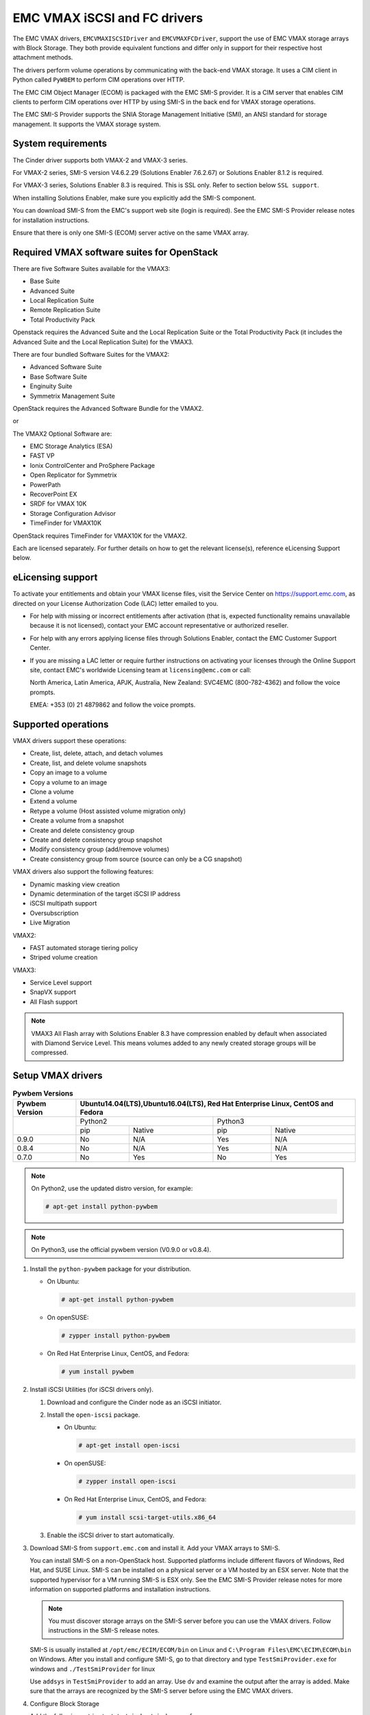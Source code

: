 =============================
EMC VMAX iSCSI and FC drivers
=============================

The EMC VMAX drivers, ``EMCVMAXISCSIDriver`` and ``EMCVMAXFCDriver``, support
the use of EMC VMAX storage arrays with Block Storage. They both provide
equivalent functions and differ only in support for their respective host
attachment methods.

The drivers perform volume operations by communicating with the back-end VMAX
storage. It uses a CIM client in Python called ``PyWBEM`` to perform CIM
operations over HTTP.

The EMC CIM Object Manager (ECOM) is packaged with the EMC SMI-S provider. It
is a CIM server that enables CIM clients to perform CIM operations over HTTP by
using SMI-S in the back end for VMAX storage operations.

The EMC SMI-S Provider supports the SNIA Storage Management Initiative (SMI),
an ANSI standard for storage management. It supports the VMAX storage system.

System requirements
~~~~~~~~~~~~~~~~~~~

The Cinder driver supports both VMAX-2 and VMAX-3 series.

For VMAX-2 series, SMI-S version V4.6.2.29 (Solutions Enabler 7.6.2.67)
or Solutions Enabler 8.1.2 is required.

For VMAX-3 series, Solutions Enabler 8.3 is required. This is SSL only.
Refer to section below ``SSL support``.

When installing Solutions Enabler, make sure you explicitly add the SMI-S
component.

You can download SMI-S from the EMC's support web site (login is required).
See the EMC SMI-S Provider release notes for installation instructions.

Ensure that there is only one SMI-S (ECOM) server active on the same VMAX
array.


Required VMAX software suites for OpenStack
~~~~~~~~~~~~~~~~~~~~~~~~~~~~~~~~~~~~~~~~~~~

There are five Software Suites available for the VMAX3:

- Base Suite
- Advanced Suite
- Local Replication Suite
- Remote Replication Suite
- Total Productivity Pack

Openstack requires the Advanced Suite and the Local Replication Suite
or the Total Productivity Pack (it includes the Advanced Suite and the
Local Replication Suite) for the VMAX3.

There are four bundled Software Suites for the VMAX2:

- Advanced Software Suite
- Base Software Suite
- Enginuity Suite
- Symmetrix Management Suite

OpenStack requires the Advanced Software Bundle for the VMAX2.

or

The VMAX2 Optional Software are:

- EMC Storage Analytics (ESA)
- FAST VP
- Ionix ControlCenter and ProSphere Package
- Open Replicator for Symmetrix
- PowerPath
- RecoverPoint EX
- SRDF for VMAX 10K
- Storage Configuration Advisor
- TimeFinder for VMAX10K

OpenStack requires TimeFinder for VMAX10K for the VMAX2.

Each are licensed separately. For further details on how to get the
relevant license(s), reference eLicensing Support below.


eLicensing support
~~~~~~~~~~~~~~~~~~

To activate your entitlements and obtain your VMAX license files, visit the
Service Center on `<https://support.emc.com>`_, as directed on your License
Authorization Code (LAC) letter emailed to you.

-  For help with missing or incorrect entitlements after activation
   (that is, expected functionality remains unavailable because it is not
   licensed), contact your EMC account representative or authorized reseller.

-  For help with any errors applying license files through Solutions Enabler,
   contact the EMC Customer Support Center.

-  If you are missing a LAC letter or require further instructions on
   activating your licenses through the Online Support site, contact EMC's
   worldwide Licensing team at ``licensing@emc.com`` or call:

   North America, Latin America, APJK, Australia, New Zealand: SVC4EMC
   (800-782-4362) and follow the voice prompts.

   EMEA: +353 (0) 21 4879862 and follow the voice prompts.


Supported operations
~~~~~~~~~~~~~~~~~~~~

VMAX drivers support these operations:

-  Create, list, delete, attach, and detach volumes
-  Create, list, and delete volume snapshots
-  Copy an image to a volume
-  Copy a volume to an image
-  Clone a volume
-  Extend a volume
-  Retype a volume (Host assisted volume migration only)
-  Create a volume from a snapshot
-  Create and delete consistency group
-  Create and delete consistency group snapshot
-  Modify consistency group (add/remove volumes)
-  Create consistency group from source (source can only be a CG snapshot)

VMAX drivers also support the following features:

-  Dynamic masking view creation
-  Dynamic determination of the target iSCSI IP address
-  iSCSI multipath support
-  Oversubscription
-  Live Migration

VMAX2:

-  FAST automated storage tiering policy
-  Striped volume creation

VMAX3:

-  Service Level support
-  SnapVX support
-  All Flash support

.. note::

   VMAX3 All Flash array with Solutions Enabler 8.3 have compression enabled
   by default when associated with Diamond Service Level. This means volumes
   added to any newly created storage groups will be compressed.

Setup VMAX drivers
~~~~~~~~~~~~~~~~~~

.. table:: **Pywbem Versions**

 +------------+-----------------------------------+
 |  Pywbem    | Ubuntu14.04(LTS),Ubuntu16.04(LTS),|
 |  Version   | Red Hat Enterprise Linux, CentOS  |
 |            | and Fedora                        |
 +============+=================+=================+
 |            | Python2         | Python3         |
 +            +-------+---------+-------+---------+
 |            | pip   | Native  | pip   | Native  |
 +------------+-------+---------+-------+---------+
 |   0.9.0    |  No   |   N/A   |  Yes  |   N/A   |
 +------------+-------+---------+-------+---------+
 |   0.8.4    |  No   |   N/A   |  Yes  |   N/A   |
 +------------+-------+---------+-------+---------+
 |   0.7.0    |  No   |   Yes   |  No   |   Yes   |
 +------------+-------+---------+-------+---------+

.. note::

   On Python2, use the updated distro version, for example:

   .. code-block:: console

      # apt-get install python-pywbem

.. note::

   On Python3, use the official pywbem version (V0.9.0 or v0.8.4).

#. Install the ``python-pywbem`` package for your distribution.

   -  On Ubuntu:

      .. code-block:: console

         # apt-get install python-pywbem

   -  On openSUSE:

      .. code-block:: console

         # zypper install python-pywbem

   -  On Red Hat Enterprise Linux, CentOS, and Fedora:

      .. code-block:: console

         # yum install pywbem

#. Install iSCSI Utilities (for iSCSI drivers only).

   #. Download and configure the Cinder node as an iSCSI initiator.
   #. Install the ``open-iscsi`` package.

      -  On Ubuntu:

         .. code-block:: console

            # apt-get install open-iscsi

      -  On openSUSE:

         .. code-block:: console

            # zypper install open-iscsi

      -  On Red Hat Enterprise Linux, CentOS, and Fedora:

         .. code-block:: console

            # yum install scsi-target-utils.x86_64

   #. Enable the iSCSI driver to start automatically.

#. Download SMI-S from ``support.emc.com`` and install it. Add your VMAX arrays
   to SMI-S.

   You can install SMI-S on a non-OpenStack host. Supported platforms include
   different flavors of Windows, Red Hat, and SUSE Linux. SMI-S can be
   installed on a physical server or a VM hosted by an ESX server. Note that
   the supported hypervisor for a VM running SMI-S is ESX only. See the EMC
   SMI-S Provider release notes for more information on supported platforms and
   installation instructions.

   .. note::

      You must discover storage arrays on the SMI-S server before you can use
      the VMAX drivers. Follow instructions in the SMI-S release notes.

   SMI-S is usually installed at ``/opt/emc/ECIM/ECOM/bin`` on Linux and
   ``C:\Program Files\EMC\ECIM\ECOM\bin`` on Windows. After you install and
   configure SMI-S, go to that directory and type ``TestSmiProvider.exe``
   for windows and ``./TestSmiProvider`` for linux

   Use ``addsys`` in ``TestSmiProvider`` to add an array. Use ``dv`` and
   examine the output after the array is added. Make sure that the arrays are
   recognized by the SMI-S server before using the EMC VMAX drivers.

#. Configure Block Storage

   Add the following entries to ``/etc/cinder/cinder.conf``:

   .. code-block:: ini

      enabled_backends = CONF_GROUP_ISCSI, CONF_GROUP_FC

      [CONF_GROUP_ISCSI]
      volume_driver = cinder.volume.drivers.emc.emc_vmax_iscsi.EMCVMAXISCSIDriver
      cinder_emc_config_file = /etc/cinder/cinder_emc_config_CONF_GROUP_ISCSI.xml
      volume_backend_name = ISCSI_backend

      [CONF_GROUP_FC]
      volume_driver = cinder.volume.drivers.emc.emc_vmax_fc.EMCVMAXFCDriver
      cinder_emc_config_file = /etc/cinder/cinder_emc_config_CONF_GROUP_FC.xml
      volume_backend_name = FC_backend

   In this example, two back-end configuration groups are enabled:
   ``CONF_GROUP_ISCSI`` and ``CONF_GROUP_FC``. Each configuration group has a
   section describing unique parameters for connections, drivers, the
   ``volume_backend_name``, and the name of the EMC-specific configuration file
   containing additional settings. Note that the file name is in the format
   ``/etc/cinder/cinder_emc_config_[confGroup].xml``.

   Once the ``cinder.conf`` and EMC-specific configuration files have been
   created, :command:`cinder` commands need to be issued in order to create and
   associate OpenStack volume types with the declared ``volume_backend_names``:

   .. code-block:: console

      $ cinder type-create VMAX_ISCSI
      $ cinder type-key VMAX_ISCSI set volume_backend_name=ISCSI_backend
      $ cinder type-create VMAX_FC
      $ cinder type-key VMAX_FC set volume_backend_name=FC_backend

   By issuing these commands, the Block Storage volume type ``VMAX_ISCSI`` is
   associated with the ``ISCSI_backend``, and the type ``VMAX_FC`` is
   associated with the ``FC_backend``.


   Create the ``/etc/cinder/cinder_emc_config_CONF_GROUP_ISCSI.xml`` file.
   You do not need to restart the service for this change.

   Add the following lines to the XML file:

   VMAX2
     .. code-block:: xml

       <?xml version="1.0" encoding="UTF-8" ?>
       <EMC>
         <EcomServerIp>1.1.1.1</EcomServerIp>
         <EcomServerPort>00</EcomServerPort>
         <EcomUserName>user1</EcomUserName>
         <EcomPassword>password1</EcomPassword>
         <PortGroups>
           <PortGroup>OS-PORTGROUP1-PG</PortGroup>
           <PortGroup>OS-PORTGROUP2-PG</PortGroup>
         </PortGroups>
         <Array>111111111111</Array>
         <Pool>FC_GOLD1</Pool>
         <FastPolicy>GOLD1</FastPolicy>
       </EMC>

   VMAX3
     .. code-block:: xml

       <?xml version="1.0" encoding="UTF-8" ?>
       <EMC>
         <EcomServerIp>1.1.1.1</EcomServerIp>
         <EcomServerPort>00</EcomServerPort>
         <EcomUserName>user1</EcomUserName>
         <EcomPassword>password1</EcomPassword>
         <PortGroups>
           <PortGroup>OS-PORTGROUP1-PG</PortGroup>
           <PortGroup>OS-PORTGROUP2-PG</PortGroup>
         </PortGroups>
         <Array>111111111111</Array>
         <Pool>SRP_1</Pool>
         <SLO>Gold</SLO>
         <Workload>OLTP</Workload>
       </EMC>

   Where:

``EcomServerIp``
    IP address of the ECOM server which is packaged with SMI-S.

``EcomServerPort``
    Port number of the ECOM server which is packaged with SMI-S.

``EcomUserName`` and ``EcomPassword``
    Cedentials for the ECOM server.

``PortGroups``
    Supplies the names of VMAX port groups that have been pre-configured to
    expose volumes managed by this backend. Each supplied port group should
    have sufficient number and distribution of ports (across directors and
    switches) as to ensure adequate bandwidth and failure protection for the
    volume connections. PortGroups can contain one or more port groups of
    either iSCSI or FC ports. When a dynamic masking view is created by the
    VMAX driver, the port group is chosen randomly from the PortGroup list, to
    evenly distribute load across the set of groups provided. Make sure that
    the PortGroups set contains either all FC or all iSCSI port groups (for a
    given back end), as appropriate for the configured driver (iSCSI or FC).

``Array``
    Unique VMAX array serial number.

``Pool``
    Unique pool name within a given array. For back ends not using FAST
    automated tiering, the pool is a single pool that has been created by the
    administrator. For back ends exposing FAST policy automated tiering, the
    pool is the bind pool to be used with the FAST policy.

``FastPolicy``
    VMAX2 only. Name of the FAST Policy to be used. By including this tag,
    volumes managed by this back end are treated as under FAST control.
    Omitting the ``FastPolicy`` tag means FAST is not enabled on the provided
    storage pool.

``SLO``
    VMAX3 only. The Service Level Objective (SLO) that manages the underlying
    storage to provide expected performance. Omitting the ``SLO`` tag means
    that non FAST storage groups will be created instead (storage groups not
    associated with any service level).

``Workload``
    VMAX3 only. When a workload type is added, the latency range is reduced
    due to the added information. Omitting the ``Workload`` tag means the
    latency range will be the widest for its SLO type.

FC Zoning with VMAX
~~~~~~~~~~~~~~~~~~~

Zone Manager is required when there is a fabric between the host and array.
This is necessary for larger configurations where pre-zoning would be too
complex and open-zoning would raise security concerns.

iSCSI with VMAX
~~~~~~~~~~~~~~~

-  Make sure the ``iscsi-initiator-utils`` package is installed on all Compute
   nodes.

.. note::

   You can only ping the VMAX iSCSI target ports when there is a valid masking
   view. An attach operation creates this masking view.

VMAX masking view and group naming info
~~~~~~~~~~~~~~~~~~~~~~~~~~~~~~~~~~~~~~~

Masking view names
------------------

Masking views are dynamically created by the VMAX FC and iSCSI drivers using
the following naming conventions. ``[protocol]`` is either ``I`` for volumes
attached over iSCSI or ``F`` for volumes attached over Fiber Channel.

VMAX2

.. code-block:: ini

   OS-[shortHostName]-[poolName]-[protocol]-MV

VMAX2 (where FAST policy is used)

.. code-block:: ini

   OS-[shortHostName]-[fastPolicy]-[protocol]-MV

VMAX3

.. code-block:: ini

   OS-[shortHostName]-[SRP]-[SLO]-[workload]-[protocol]-MV

Initiator group names
---------------------

For each host that is attached to VMAX volumes using the drivers, an initiator
group is created or re-used (per attachment type). All initiators of the
appropriate type known for that host are included in the group. At each new
attach volume operation, the VMAX driver retrieves the initiators (either WWNNs
or IQNs) from OpenStack and adds or updates the contents of the Initiator Group
as required. Names are of the following format. ``[protocol]`` is either ``I``
for volumes attached over iSCSI or ``F`` for volumes attached over Fiber
Channel.

.. code-block:: ini

   OS-[shortHostName]-[protocol]-IG

.. note::

   Hosts attaching to OpenStack managed VMAX storage cannot also attach to
   storage on the same VMAX that are not managed by OpenStack.

FA port groups
--------------

VMAX array FA ports to be used in a new masking view are chosen from the list
provided in the EMC configuration file.

Storage group names
-------------------

As volumes are attached to a host, they are either added to an existing storage
group (if it exists) or a new storage group is created and the volume is then
added. Storage groups contain volumes created from a pool (either single-pool
or FAST-controlled), attached to a single host, over a single connection type
(iSCSI or FC). ``[protocol]`` is either ``I`` for volumes attached over iSCSI
or ``F`` for volumes attached over Fiber Channel.

VMAX2

.. code-block:: ini

   OS-[shortHostName]-[poolName]-[protocol]-SG

VMAX2 (where FAST policy is used)

.. code-block:: ini

   OS-[shortHostName]-[fastPolicy]-[protocol]-SG

VMAX3

.. code-block:: ini

   OS-[shortHostName]-[SRP]-[SLO]-[Workload]-[protocol]-SG

VMAX2 concatenated or striped volumes
~~~~~~~~~~~~~~~~~~~~~~~~~~~~~~~~~~~~~

In order to support later expansion of created volumes, the VMAX Block Storage
drivers create concatenated volumes as the default layout. If later expansion
is not required, users can opt to create striped volumes in order to optimize
I/O performance.

Below is an example of how to create striped volumes. First, create a volume
type. Then define the extra spec for the volume type
``storagetype:stripecount`` representing the number of meta members in the
striped volume. The example below means that each volume created under the
``GoldStriped`` volume type will be striped and made up of 4 meta members.

.. code-block:: console

   $ cinder type-create GoldStriped
   $ cinder type-key GoldStriped set volume_backend_name=GOLD_BACKEND
   $ cinder type-key GoldStriped set storagetype:stripecount=4

SSL support
~~~~~~~~~~~

.. note::
   The ECOM component in Solutions Enabler enforces SSL in 8.3.
   By default, this port is 5989.

#. Get the CA certificate of the ECOM server:

   .. code-block:: console

      # openssl s_client -showcerts -connect <ecom_hostname>.lss.emc.com:5989 </dev/null

#. Copy the pem file to the system certificate directory:

   .. code-block:: console

      # cp <ecom_hostname>.lss.emc.com.pem /usr/share/ca-certificates/<ecom_hostname>.lss.emc.com.crt

#. Update CA certificate database with the following commands
   (accept defaults):

   .. code-block:: console

      # dpkg-reconfigure ca-certificates
      # dpkg-reconfigure ca-certificates

#. Update :file:`/etc/cinder/cinder.conf` to reflect SSL functionality by
   adding the following to the back end block:

   .. code-block:: ini

      driver_ssl_cert_verify = False
      driver_use_ssl = True
      driver_ssl_cert_path = /opt/stack/<ecom_hostname>.lss.emc.com.pem (Optional if Step 3 and 4 are skipped)

#. Update EcomServerIp to ECOM host name and EcomServerPort to secure port
   (5989 by default) in :file:`/etc/cinder/cinder_emc_config_<conf_group>.xml`.

Oversubscription support
~~~~~~~~~~~~~~~~~~~~~~~~

Oversubscription support requires the ``/etc/cinder/cinder.conf`` to be
updated with two additional tags ``max_over_subscription_ratio`` and
``reserved_percentage``. In the sample below, the value of 2.0 for
``max_over_subscription_ratio`` means that the pools in oversubscribed by a
factor of 2, or 200% oversubscribed. The ``reserved_percentage`` is the high
water mark where by the physical remaining space cannot be exceeded.
For example, if there is only 4% of physical space left and the reserve
percentage is 5, the free space will equate to zero. This is a safety
mechanism to prevent a scenario where a provisioning request fails due to
insufficient raw space.

The parameter ``max_over_subscription_ratio`` and ``reserved_percentage`` are
optional.

To set these parameter go to the configuration group of the volume type in
:file:`/etc/cinder/cinder.conf`.

.. code-block:: ini

    [VMAX_ISCSI_SILVER]
    cinder_emc_config_file = /etc/cinder/cinder_emc_config_VMAX_ISCSI_SILVER.xml
    volume_driver = cinder.volume.drivers.emc.emc_vmax_iscsi.EMCVMAXISCSIDriver
    volume_backend_name = VMAX_ISCSI_SILVER
    max_over_subscription_ratio = 2.0
    reserved_percentage = 10

For the second iteration of over subscription, take into account the
EMCMaxSubscriptionPercent property on the pool. This value is the highest
that a pool can be oversubscribed.

Scenario 1
----------

``EMCMaxSubscriptionPercent`` is 200 and the user defined
``max_over_subscription_ratio`` is 2.5, the latter is ignored.
Oversubscription is 200%.

Scenario 2
----------

``EMCMaxSubscriptionPercent`` is 200 and the user defined
``max_over_subscription_ratio`` is 1.5, 1.5 equates to 150% and is less than
the value set on the pool. Oversubscription is 150%.

Scenario 3
----------

``EMCMaxSubscriptionPercent`` is 0. This means there is no upper limit on the
pool. The user defined ``max_over_subscription_ratio`` is 1.5.
Oversubscription is 150%.

Scenario 4
----------

``EMCMaxSubscriptionPercent`` is 0. ``max_over_subscription_ratio`` is not
set by the user. We recommend to default to upper limit, this is 150%.

.. note::
   If FAST is set and multiple pools are associated with a FAST policy,
   then the same rules apply. The difference is, the TotalManagedSpace and
   EMCSubscribedCapacity for each pool associated with the FAST policy are
   aggregated.

Scenario 5
----------

``EMCMaxSubscriptionPercent`` is 200 on one pool. It is 300 on another pool.
The user defined ``max_over_subscription_ratio`` is 2.5. Oversubscription is
200% on the first pool and 250% on the other.

QoS (Quality of Service) support
~~~~~~~~~~~~~~~~~~~~~~~~~~~~~~~~

Quality of service(QoS) has traditionally been associated with network
bandwidth usage. Network administrators set limitations on certain networks
in terms of bandwidth usage for clients. This enables them to provide a
tiered level of service based on cost. The cinder QoS offers similar
functionality based on volume type setting limits on host storage bandwidth
per service offering. Each volume type is tied to specific QoS attributes
that are unique to each storage vendor. The VMAX3 plugin offers limits via
the following attributes:

- By I/O limit per second (IOPS)
- By limiting throughput per second (MB/S)
- Dynamic distribution
- The VMAX3 offers modification of QoS at the Storage Group level

USE CASE 1 - Default values
---------------------------

Prerequisites - VMAX

- Host I/O Limit (MB/Sec) -     No Limit
- Host I/O Limit (IO/Sec) -     No Limit
- Set Dynamic Distribution -    N/A

.. table:: **Prerequisites - Block Storage (cinder) back end (storage group)**

 +-------------------+--------+
 |  Key              | Value  |
 +===================+========+
 |  maxIOPS          | 4000   |
 +-------------------+--------+
 |  maxMBPS          | 4000   |
 +-------------------+--------+
 |  DistributionType | Always |
 +-------------------+--------+

#. Create QoS Specs with the prerequisite values above:

   .. code-block:: console

       cinder qos-create <name> <key=value> [<key=value> ...]

   .. code-block:: console

       $ cinder qos-create silver maxIOPS=4000 maxMBPS=4000 DistributionType=Always

#. Associate QoS specs with specified volume type:

   .. code-block:: console

       cinder qos-associate <qos_specs id> <volume_type_id>

   .. code-block:: console

       $ cinder qos-associate 07767ad8-6170-4c71-abce-99e68702f051 224b1517-4a23-44b5-9035-8d9e2c18fb70

#. Create volume with the volume type indicated above:

   .. code-block:: console

       cinder create [--name <name>]  [--volume-type <volume-type>] size

   .. code-block:: console

       $ cinder create --name test_volume --volume-type 224b1517-4a23-44b5-9035-8d9e2c18fb70 1

**Outcome - VMAX (storage group)**

- Host I/O Limit (MB/Sec) -     4000
- Host I/O Limit (IO/Sec) -     4000
- Set Dynamic Distribution -    Always

**Outcome - Block Storage (cinder)**

Volume is created against volume type and QoS is enforced with the parameters
above.

USE CASE 2 - Preset limits
--------------------------

Prerequisites - VMAX

- Host I/O Limit (MB/Sec) -     2000
- Host I/O Limit (IO/Sec) -     2000
- Set Dynamic Distribution -    Never

.. table:: **Prerequisites - Block Storage (cinder) back end (storage group)**

 +-------------------+--------+
 |  Key              | Value  |
 +===================+========+
 |  maxIOPS          | 4000   |
 +-------------------+--------+
 |  maxMBPS          | 4000   |
 +-------------------+--------+
 |  DistributionType | Always |
 +-------------------+--------+

#. Create QoS specifications with the prerequisite values above:

   .. code-block:: console

       cinder qos-create <name> <key=value> [<key=value> ...]

   .. code-block:: console

       $ cinder qos-create silver maxIOPS=4000 maxMBPS=4000 DistributionType=Always

#. Associate QoS specifications with specified volume type:

   .. code-block:: console

       cinder qos-associate <qos_specs id> <volume_type_id>

   .. code-block:: console

       $ cinder qos-associate 07767ad8-6170-4c71-abce-99e68702f051 224b1517-4a23-44b5-9035-8d9e2c18fb70

#. Create volume with the volume type indicated above:

   .. code-block:: console

       cinder create [--name <name>]  [--volume-type <volume-type>] size

   .. code-block:: console

       $ cinder create --name test_volume --volume-type 224b1517-4a23-44b5-9035-8d9e2c18fb70 1

**Outcome - VMAX (storage group)**

- Host I/O Limit (MB/Sec) -     4000
- Host I/O Limit (IO/Sec) -     4000
- Set Dynamic Distribution -    Always

**Outcome - Block Storage (cinder)**

Volume is created against volume type and QoS is enforced with the parameters
above.


USE CASE 3 - Preset limits
--------------------------

Prerequisites - VMAX

- Host I/O Limit (MB/Sec) -     No Limit
- Host I/O Limit (IO/Sec) -     No Limit
- Set Dynamic Distribution -    N/A

.. table:: **Prerequisites - Block Storage (cinder) back end (storage group)**

 +-------------------+--------+
 |  Key              | Value  |
 +===================+========+
 |  DistributionType | Always |
 +-------------------+--------+

#. Create QoS specifications with the prerequisite values above:

   .. code-block:: console

       cinder qos-create <name> <key=value> [<key=value> ...]

   .. code-block:: console

       $ cinder qos-create silver DistributionType=Always


#. Associate QoS specifications with specified volume type:

   .. code-block:: console

       cinder qos-associate <qos_specs id> <volume_type_id>

   .. code-block:: console

       $ cinder qos-associate 07767ad8-6170-4c71-abce-99e68702f051 224b1517-4a23-44b5-9035-8d9e2c18fb70

#. Create volume with the volume type indicated above:

   .. code-block:: console

       cinder create [--name <name>]  [--volume-type <volume-type>] size

   .. code-block:: console

       $ cinder create --name test_volume --volume-type 224b1517-4a23-44b5-9035-8d9e2c18fb70 1

**Outcome - VMAX (storage group)**

- Host I/O Limit (MB/Sec) -     No Limit
- Host I/O Limit (IO/Sec) -     No Limit
- Set Dynamic Distribution -    N/A

**Outcome - Block Storage (cinder)**

Volume is created against volume type and there is no QoS change.

USE CASE 4 - Preset limits
--------------------------

Prerequisites - VMAX

- Host I/O Limit (MB/Sec) -     No Limit
- Host I/O Limit (IO/Sec) -     No Limit
- Set Dynamic Distribution -    N/A

.. table:: **Prerequisites - Block Storage (cinder) back end (storage group)**

 +-------------------+-----------+
 |  Key              | Value     |
 +===================+===========+
 |  DistributionType | OnFailure |
 +-------------------+-----------+

#. Create QoS specifications with the prerequisite values above:

   .. code-block:: console

       cinder qos-create <name> <key=value> [<key=value> ...]

   .. code-block:: console

       $ cinder qos-create silver DistributionType=OnFailure

#. Associate QoS specifications with specified volume type:

   .. code-block:: console

       cinder qos-associate <qos_specs id> <volume_type_id>

   .. code-block:: console

       $ cinder qos-associate 07767ad8-6170-4c71-abce-99e68702f051 224b1517-4a23-44b5-9035-8d9e2c18fb70


#. Create volume with the volume type indicated above:

   .. code-block:: console

       cinder create [--name <name>]  [--volume-type <volume-type>] size

   .. code-block:: console

       $ cinder create --name test_volume --volume-type 224b1517-4a23-44b5-9035-8d9e2c18fb70 1

**Outcome - VMAX (storage group)**

- Host I/O Limit (MB/Sec) -     No Limit
- Host I/O Limit (IO/Sec) -     No Limit
- Set Dynamic Distribution -    N/A

**Outcome - Block Storage (cinder)**

Volume is created against volume type and there is no QoS change.

iSCSI multipathing support
~~~~~~~~~~~~~~~~~~~~~~~~~~

- Install open-iscsi on all nodes on your system
- Do not install EMC PowerPath as they cannot co-exist with native multipath
  software
- Multipath tools must be installed on all nova compute nodes

On Ubuntu:

.. code-block:: console

   # apt-get install open-iscsi           #ensure iSCSI is installed
   # apt-get install multipath-tools      #multipath modules
   # apt-get install sysfsutils sg3-utils #file system utilities
   # apt-get install scsitools            #SCSI tools

On openSUSE and SUSE Linux Enterprise Server:

.. code-block:: console

   # zipper install open-iscsi           #ensure iSCSI is installed
   # zipper install multipath-tools      #multipath modules
   # zipper install sysfsutils sg3-utils #file system utilities
   # zipper install scsitools            #SCSI tools

On Red Hat Enterprise Linux and CentOS:

.. code-block:: console

   # yum install iscsi-initiator-utils   #ensure iSCSI is installed
   # yum install device-mapper-multipath #multipath modules
   # yum install sysfsutils sg3-utils    #file system utilities
   # yum install scsitools               #SCSI tools


Multipath configuration file
----------------------------

The multipath configuration file may be edited for better management and
performance. Log in as a privileged user and make the following changes to
:file:`/etc/multipath.conf` on the  Compute (nova) node(s).

.. code-block:: ini

   devices {
   # Device attributed for EMC VMAX
       device {
               vendor "EMC"
               product "SYMMETRIX"
               path_grouping_policy multibus
               getuid_callout "/lib/udev/scsi_id --page=pre-spc3-83 --whitelisted --device=/dev/%n"
               path_selector "round-robin 0"
               path_checker tur
               features "0"
               hardware_handler "0"
               prio const
               rr_weight uniform
               no_path_retry 6
               rr_min_io 1000
               rr_min_io_rq 1
       }
   }

You may need to reboot the host after installing the MPIO tools or restart
iSCSI and multipath services.

On Ubuntu:

.. code-block:: console

   # service open-iscsi restart
   # service multipath-tools restart

On On openSUSE, SUSE Linux Enterprise Server, Red Hat Enterprise Linux, and
CentOS:

.. code-block:: console

   # systemctl restart open-iscsi
   # systemctl restart multipath-tools

.. code-block:: console

   $ lsblk
   NAME                                       MAJ:MIN RM   SIZE RO TYPE  MOUNTPOINT
   sda                                          8:0    0     1G  0 disk
   ..360000970000196701868533030303235 (dm-6) 252:6    0     1G  0 mpath
   sdb                                          8:16   0     1G  0 disk
   ..360000970000196701868533030303235 (dm-6) 252:6    0     1G  0 mpath
   vda                                        253:0    0     1T  0 disk

OpenStack configurations
------------------------

On Compute (nova) node, add the following flag in the ``[libvirt]`` section of
:file:`/etc/nova/nova.conf`:

.. code-block:: ini

   iscsi_use_multipath = True

On cinder controller node, set the multipath flag to true in
:file:`/etc/cinder.conf`:

.. code-block:: ini

   use_multipath_for_image_xfer = True

Restart ``nova-compute`` and ``cinder-volume`` services after the change.

Verify you have multiple initiators available on the compute node for I/O
-------------------------------------------------------------------------

#. Create a 3GB VMAX3 volume.
#. Create an instance from image out of native LVM storage or from VMAX
   storage, for example, from a bootable volume
#. Attach the 3GB volume to the new instance:

   .. code-block:: console

      $ multipath -ll
      mpath102 (360000970000196700531533030383039) dm-3 EMC,SYMMETRIX
      size=3G features='1 queue_if_no_path' hwhandler='0' wp=rw
      '-+- policy='round-robin 0' prio=1 status=active
      33:0:0:1 sdb 8:16 active ready running
      '- 34:0:0:1 sdc 8:32 active ready running

#. Use the ``lsblk`` command to see the multipath device:

   .. code-block:: console

      $ lsblk
      NAME                                       MAJ:MIN RM   SIZE RO TYPE  MOUNTPOINT
      sdb                                          8:0    0     3G  0 disk
      ..360000970000196700531533030383039 (dm-6) 252:6    0     3G  0 mpath
      sdc                                          8:16   0     3G  0 disk
      ..360000970000196700531533030383039 (dm-6) 252:6    0     3G  0 mpath
      vda

Consistency group support
~~~~~~~~~~~~~~~~~~~~~~~~~

Consistency Groups operations are performed through the CLI using v2 of
the cinder API.

:file:`/etc/cinder/policy.json` may need to be updated to enable new API calls
for Consistency groups.

.. note::
   Even though the terminology is 'Consistency Group' in OpenStack, a Storage
   Group is created on the VMAX, and should not be confused with a VMAX
   Consistency Group which is an SRDF construct. The Storage Group is not
   associated with any FAST policy.

Operations
----------

* Create a Consistency Group:

  .. code-block:: console

     cinder --os-volume-api-version 2 consisgroup-create [--name <name>]
     [--description <description>] [--availability-zone <availability-zone>]
     <volume-types>

  .. code-block:: console

     $ cinder --os-volume-api-version 2 consisgroup-create --name bronzeCG2 volume_type_1

* List Consistency Groups:

  .. code-block:: console

     cinder consisgroup-list [--all-tenants [<0|1>]]

  .. code-block:: console

      $ cinder consisgroup-list

* Show a Consistency Group:

  .. code-block:: console

     cinder consisgroup-show <consistencygroup>

  .. code-block:: console

     $ cinder consisgroup-show 38a604b7-06eb-4202-8651-dbf2610a0827

* Update a consistency Group:

  .. code-block:: console

     cinder consisgroup-update [--name <name>] [--description <description>]
     [--add-volumes <uuid1,uuid2,......>] [--remove-volumes <uuid3,uuid4,......>]
     <consistencygroup>

  Change name:

  .. code-block:: console

     $ cinder consisgroup-update --name updated_name 38a604b7-06eb-4202-8651-dbf2610a0827

  Add volume(s) to a Consistency Group:

  .. code-block:: console

     $ cinder consisgroup-update --add-volumes af1ae89b-564b-4c7f-92d9-c54a2243a5fe 38a604b7-06eb-4202-8651-dbf2610a0827

  Delete volume(s) from a Consistency Group:

  .. code-block:: console

     $ cinder consisgroup-update --remove-volumes af1ae89b-564b-4c7f-92d9-c54a2243a5fe 38a604b7-06eb-4202-8651-dbf2610a0827

* Create a snapshot of a Consistency Group:

  .. code-block:: console

     cinder cgsnapshot-create [--name <name>] [--description <description>]
     <consistencygroup>

  .. code-block:: console

     $ cinder cgsnapshot-create 618d962d-2917-4cca-a3ee-9699373e6625

* Delete a snapshot of a Consistency Group:

  .. code-block:: console

     cinder cgsnapshot-delete <cgsnapshot> [<cgsnapshot> ...]

  .. code-block:: console

     $ cinder cgsnapshot-delete 618d962d-2917-4cca-a3ee-9699373e6625

* Delete a Consistency Group:

  .. code-block:: console

     cinder consisgroup-delete [--force] <consistencygroup> [<consistencygroup> ...]

  .. code-block:: console

     $ cinder consisgroup-delete --force 618d962d-2917-4cca-a3ee-9699373e6625

* Create a Consistency group from source (the source can only be a CG
  snapshot):

  .. code-block:: console

     cinder consisgroup-create-from-src [--cgsnapshot <cgsnapshot>]
     [--source-cg <source-cg>] [--name <name>] [--description <description>]

  .. code-block:: console

     $ cinder consisgroup-create-from-src --source-cg 25dae184-1f25-412b-b8d7-9a25698fdb6d


* You can also create a volume in a consistency group in one step:

  .. code-block:: console

     cinder create [--consisgroup-id <consistencygroup-id>] [--name <name>]
     [--description <description>] [--volume-type <volume-type>]
     [--availability-zone <availability-zone>] <size>

  .. code-block:: console

     $ cinder create --volume-type volume_type_1 --name cgBronzeVol --consisgroup-id 1de80c27-3b2f-47a6-91a7-e867cbe36462 1

Workload Planner (WLP)
~~~~~~~~~~~~~~~~~~~~~~

VMAX3 allows you to manage application storage by using Service Level
Objectives (SLO) using policy based automation rather than the tiering in the
VMAX2. The VMAX3 Hybrid comes with up to 6 SLO policies defined. Each has a
set of workload characteristics that determine the drive types and mixes
which will be used for the SLO. All storage in the VMAX3 Array is virtually
provisioned, and all of the pools are created in containers called Storage
Resource Pools (SRP). Typically there is only one SRP, however there can be
more. Therefore, it is the same pool we will provision to but we can provide
different SLO/Workload combinations.

The SLO capacity is retrieved by interfacing with Unisphere Workload Planner
(WLP). If you do not set up this relationship then the capacity retrieved is
that of the entire SRP. This can cause issues as it can never be an accurate
representation of what storage is available for any given SLO and Workload
combination.

Enabling WLP on Unisphere
-------------------------

#. To enable WLP on Unisphere, click on the
   :menuselection:`array-->Performance-->Settings`.
#. Set both the :guilabel:`Real Time` and the :guilabel:`Root Cause Analysis`.
#. Click :guilabel:`Register`.

.. note::

   This should be set up ahead of time (allowing for several hours of data
   collection), so that the Unisphere for VMAX Performance Analyzer can
   collect rated metrics for each of the supported element types.

Using TestSmiProvider to add statistics access point
----------------------------------------------------

After enabling WLP you must then enable SMI-S to gain access to the WLP data:

#. Connect to the SMI-S Provider using TestSmiProvider.
#. Navigate to the :guilabel:`Active` menu.
#. Type ``reg`` and enter the noted responses to the questions:

   .. code-block:: console

      (EMCProvider:5989) ? reg
      Current list of statistics Access Points: ?
      Note: The current list will be empty if there are no existing Access Points.
      Add Statistics Access Point {y|n} [n]: y
      HostID [l2se0060.lss.emc.com]: ?
      Note: Enter the Unisphere for VMAX location using a fully qualified Host ID.
      Port [8443]: ?
      Note: The Port default is the Unisphere for VMAX default secure port. If the secure port
      is different for your Unisphere for VMAX setup, adjust this value accordingly.
      User [smc]: ?
      Note: Enter the Unisphere for VMAX username.
      Password [smc]: ?
      Note: Enter the Unisphere for VMAX password.

#. Type ``reg`` again to view the current list:

   .. code-block:: console

      (EMCProvider:5988) ? reg
      Current list of statistics Access Points:
      HostIDs:
      l2se0060.lss.emc.com
      PortNumbers:
      8443
      Users:
      smc
      Add Statistics Access Point {y|n} [n]: n
